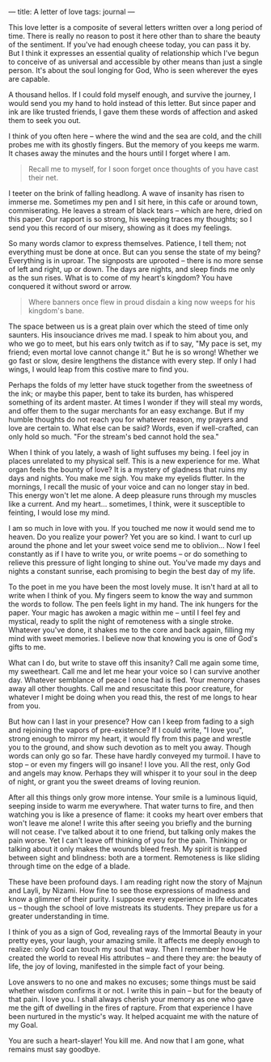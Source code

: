 :PROPERTIES:
:ID:       C2BFFD9C-826D-42DD-9111-F82E408D8EFE
:SLUG:     a-letter-of-love
:END:
---
title: A letter of love
tags: journal
---

This love letter is a composite of several letters written over a long
period of time. There is really no reason to post it here other than to
share the beauty of the sentiment. If you've had enough cheese today,
you can pass it by. But I think it expresses an essential quality of
relationship which I've begun to conceive of as universal and accessible
by other means than just a single person. It's about the soul longing
for God, Who is seen wherever the eyes are capable.

A thousand hellos. If I could fold myself enough, and survive the
journey, I would send you my hand to hold instead of this letter. But
since paper and ink are like trusted friends, I gave them these words of
affection and asked them to seek you out.

I think of you often here -- where the wind and the sea are cold, and
the chill probes me with its ghostly fingers. But the memory of you
keeps me warm. It chases away the minutes and the hours until I forget
where I am.

#+BEGIN_QUOTE

#+BEGIN_QUOTE
Recall me to myself, for I soon forget once thoughts of you have cast
their net.

#+END_QUOTE

#+END_QUOTE

I teeter on the brink of falling headlong. A wave of insanity has risen
to immerse me. Sometimes my pen and I sit here, in this cafe or around
town, commiserating. He leaves a stream of black tears -- which are
here, dried on this paper. Our rapport is so strong, his weeping traces
my thoughts; so I send you this record of our misery, showing as it does
my feelings.

So many words clamor to express themselves. Patience, I tell them; not
everything must be done at once. But can you sense the state of my
being? Everything is in uproar. The signposts are uprooted -- there is
no more sense of left and right, up or down. The days are nights, and
sleep finds me only as the sun rises. What is to come of my heart's
kingdom? You have conquered it without sword or arrow.

#+BEGIN_QUOTE

#+BEGIN_QUOTE
Where banners once flew in proud disdain a king now weeps for his
kingdom's bane.

#+END_QUOTE

#+END_QUOTE

The space between us is a great plain over which the steed of time only
saunters. His insouciance drives me mad. I speak to him about you, and
who we go to meet, but his ears only twitch as if to say, "My pace is
set, my friend; even mortal love cannot change it." But he is so wrong!
Whether we go fast or slow, desire lengthens the distance with every
step. If only I had wings, I would leap from this costive mare to find
you.

Perhaps the folds of my letter have stuck together from the sweetness of
the ink; or maybe this paper, bent to take its burden, has whispered
something of its ardent master. At times I wonder if they will steal my
words, and offer them to the sugar merchants for an easy exchange. But
if my humble thoughts do not reach you for whatever reason, my prayers
and love are certain to. What else can be said? Words, even if
well-crafted, can only hold so much. "For the stream's bed cannot hold
the sea."

When I think of you lately, a wash of light suffuses my being. I feel
joy in places unrelated to my physical self. This is a new experience
for me. What organ feels the bounty of love? It is a mystery of gladness
that ruins my days and nights. You make me sigh. You make my eyelids
flutter. In the mornings, I recall the music of your voice and can no
longer stay in bed. This energy won't let me alone. A deep pleasure runs
through my muscles like a current. And my heart... sometimes, I think,
were it susceptible to feinting, I would lose my mind.

I am so much in love with you. If you touched me now it would send me to
heaven. Do you realize your power? Yet you are so kind. I want to curl
up around the phone and let your sweet voice send me to oblivion... Now
I feel constantly as if I have to write you, or write poems -- or do
something to relieve this pressure of light longing to shine out. You've
made my days and nights a constant sunrise, each promising to begin the
best day of my life.

To the poet in me you have been the most lovely muse. It isn't hard at
all to write when I think of you. My fingers seem to know the way and
summon the words to follow. The pen feels light in my hand. The ink
hungers for the paper. Your magic has awoken a magic within me -- until
I feel fey and mystical, ready to split the night of remoteness with a
single stroke. Whatever you've done, it shakes me to the core and back
again, filling my mind with sweet memories. I believe now that knowing
you is one of God's gifts to me.

What can I do, but write to stave off this insanity? Call me again some
time, my sweetheart. Call me and let me hear your voice so I can survive
another day. Whatever semblance of peace I once had is fled. Your memory
chases away all other thoughts. Call me and resuscitate this poor
creature, for whatever I might be doing when you read this, the rest of
me longs to hear from you.

But how can I last in your presence? How can I keep from fading to a
sigh and rejoining the vapors of pre-existence? If I could write, "I
love you", strong enough to mirror my heart, it would fly from this page
and wrestle you to the ground, and show such devotion as to melt you
away. Though words can only go so far. These have hardly conveyed my
turmoil. I have to stop -- or even my fingers will go insane! I love
you. All the rest, only God and angels may know. Perhaps they will
whisper it to your soul in the deep of night, or grant you the sweet
dreams of loving reunion.

After all this things only grow more intense. Your smile is a luminous
liquid, seeping inside to warm me everywhere. That water turns to fire,
and then watching you is like a presence of flame: it cooks my heart
over embers that won't leave me alone! I write this after seeing you
briefly and the burning will not cease. I've talked about it to one
friend, but talking only makes the pain worse. Yet I can't leave off
thinking of you for the pain. Thinking or talking about it only makes
the wounds bleed fresh. My spirit is trapped between sight and
blindness: both are a torment. Remoteness is like sliding through time
on the edge of a blade.

These have been profound days. I am reading right now the story of
Majnun and Layli, by Nizami. How fine to see those expressions of
madness and know a glimmer of their purity. I suppose every experience
in life educates us -- though the school of love mistreats its students.
They prepare us for a greater understanding in time.

I think of you as a sign of God, revealing rays of the Immortal Beauty
in your pretty eyes, your laugh, your amazing smile. It affects me
deeply enough to realize: only God can touch my soul that way. Then I
remember how He created the world to reveal His attributes -- and there
they are: the beauty of life, the joy of loving, manifested in the
simple fact of your being.

Love answers to no one and makes no excuses; some things must be said
whether wisdom confirms it or not. I write this in pain -- but for the
beauty of that pain. I love you. I shall always cherish your memory as
one who gave me the gift of dwelling in the fires of rapture. From that
experience I have been nurtured in the mystic's way. It helped acquaint
me with the nature of my Goal.

You are such a heart-slayer! You kill me. And now that I am gone, what
remains must say goodbye.
